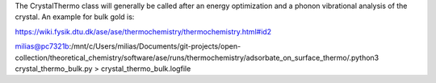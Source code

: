 
The CrystalThermo class will generally be called after an energy optimization and a phonon vibrational analysis of the crystal. An example for bulk gold is:

https://wiki.fysik.dtu.dk/ase/ase/thermochemistry/thermochemistry.html#id2


milias@pc7321b:/mnt/c/Users/milias/Documents/git-projects/open-collection/theoretical_chemistry/software/ase/runs/thermochemistry/adsorbate_on_surface_thermo/.python3 crystal_thermo_bulk.py  >  crystal_thermo_bulk.logfile

